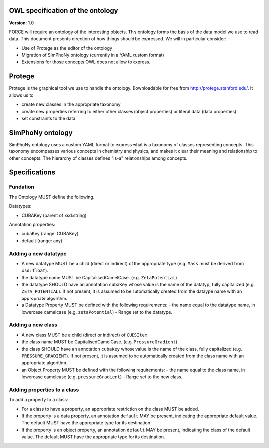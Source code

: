 OWL specification of the ontology
---------------------------------

**Version**: 1.0 

FORCE will require an ontology of the interesting objects. This ontology forms
the basis of the data model we use to read data. This document presents
direction of how things should be expressed. 
We will in particular consider:

- Use of Protege as the editor of the ontology
- Migration of SimPhoNy ontology (currently in a YAML custom format)
- Extensions for those concepts OWL does not allow to express.

Protege
-------

Protege is the graphical tool we use to handle the ontology. Downloadable for free from
http://protege.stanford.edu/. It allows us to

- create new classes in the appropriate taxonomy
- create new properties referring to either other classes (object properties) or 
  literal data (data properties)
- set constraints to the data

SimPhoNy ontology
-----------------

SimPhoNy ontology uses a custom YAML format to express what is a taxonomy of
classes representing concepts.  This taxonomy encompasses various concepts in
chemistry and physics, and makes it clear their meaning and relationship to
other concepts. The hierarchy of classes defines "is-a" relationships among
concepts.

Specifications
--------------

Fundation
'''''''''

The Ontology MUST define the following.

Datatypes:

- CUBAKey (parent of xsd:string)

Annotation properties:

- cubaKey (range: CUBAKey)
- default (range: any)

Adding a new datatype
'''''''''''''''''''''

- A new datatype MUST be a child (direct or indirect) of the appropriate type (e.g. ``Mass`` must be derived from ``xsd:float``).
- the datatype name MUST be CapitalisedCamelCase. (e.g. ``ZetaPotential``)
- the datatype SHOULD have an annotation ``cubaKey`` whose value is the name of the datatyp, fully capitalized (e.g. ``ZETA_POTENTIAL``).
  If not present, it is assumed to be automatically created from the dataype name with an appropriate algorithm.
- a Datatype Property MUST be defined with the following requirements:
  - the name equal to the datatype name, in lowercase camelcase (e.g. ``zetaPotential``)
  - Range set to the datatype.


Adding a new class
''''''''''''''''''

- A new class MUST be a child (direct or indirect) of ``CUDSItem``.
- the class name MUST be CapitalisedCamelCase. (e.g. ``PressureGradient``)
- the class SHOULD have an annotation ``cubaKey`` whose value is the name of the class, fully capitalized (e.g. ``PRESSURE_GRADIENT``).
  If not present, it is assumed to be automatically created from the class name with an appropriate algorithm.
- an Object Property MUST be defined with the following requirements:
  - the name equal to the class name, in lowercase camelcase (e.g. ``pressureGradient``)
  - Range set to the new class.

Adding properties to a class
''''''''''''''''''''''''''''

To add a property to a class:

- For a class to have a property, an appropriate restriction on the class MUST be added. 
- If the property is a data property, an annotation ``default`` MAY be present, indicating the appropriate
  default value. The default MUST have the appropriate type for its destination.
- If the property is an object property, an annotation ``default`` MAY be present, indicating the class
  of the default value. The default MUST have the appropriate type for its destination.
